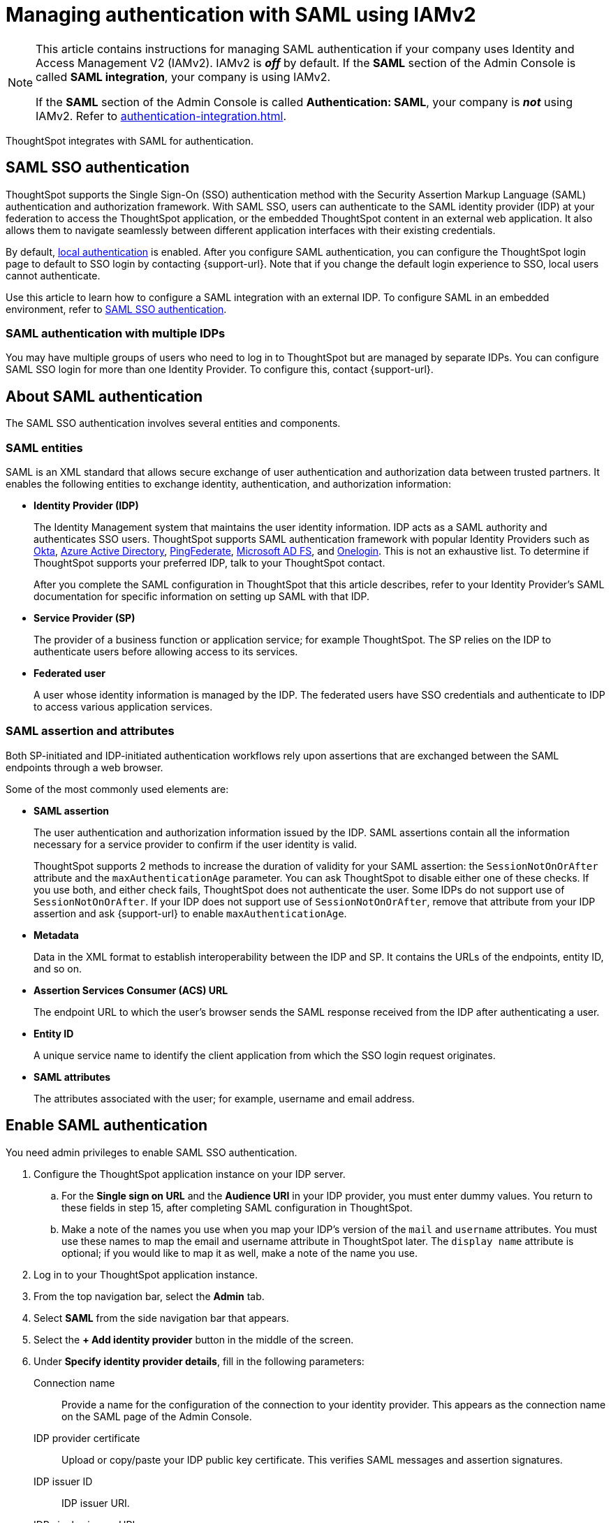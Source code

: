 = Managing authentication with SAML using IAMv2
:last_updated: 8/4/2022
:linkattrs:
:experimental:
:page-layout: default-cloud
:description: Learn how to integrate with SAML for authentication.

[NOTE]
====
This article contains instructions for managing SAML authentication if your company uses Identity and Access Management V2 (IAMv2). IAMv2 is *_off_* by default. If the *SAML* section of the Admin Console is called *SAML integration*, your company is using IAMv2.

If the *SAML* section of the Admin Console is called *Authentication: SAML*, your company is *_not_* using IAMv2. Refer to xref:authentication-integration.adoc[].
====

ThoughtSpot integrates with SAML for authentication.

== SAML SSO authentication

ThoughtSpot supports the Single Sign-On (SSO) authentication method with the Security Assertion Markup Language (SAML) authentication and authorization framework.
With SAML SSO, users can authenticate to the SAML identity provider (IDP) at your federation to access the ThoughtSpot application, or the embedded ThoughtSpot content in an external web application.
It also allows them to navigate seamlessly between different application interfaces with their existing credentials.

By default, xref:authentication-local.adoc[local authentication] is enabled. After you configure SAML authentication, you can configure the ThoughtSpot login page to default to SSO login by contacting {support-url}. Note that if you change the default login experience to SSO, local users cannot authenticate.

Use this article to learn how to configure a SAML integration with an external IDP.
To configure SAML in an embedded environment, refer to https://developers.thoughtspot.com/docs/?pageid=saml-sso[SAML SSO authentication^].

=== SAML authentication with multiple IDPs

You may have multiple groups of users who need to log in to ThoughtSpot but are managed by separate IDPs.
You can configure SAML SSO login for more than one Identity Provider.
To configure this, contact {support-url}.

== About SAML authentication

The SAML SSO authentication involves several entities and components.

=== SAML entities

SAML is an XML standard that allows secure exchange of user authentication and authorization data between trusted partners.
It enables the following entities to exchange identity, authentication, and authorization information:

* *Identity Provider (IDP)*
+
The Identity Management system that maintains the user identity information.
IDP acts as a SAML authority and authenticates SSO users.
ThoughtSpot supports SAML authentication framework with popular Identity Providers such as https://developer.okta.com/docs/guides/build-sso-integration/saml2/before-you-begin/[Okta^], https://docs.microsoft.com/en-us/powerapps/maker/portals/configure/configure-saml2-settings-azure-ad[Azure Active Directory^], https://docs.pingidentity.com/bundle/pingfederate-102/page/ikb1564003000542.html[PingFederate^], https://docs.microsoft.com/en-us/powerapps/maker/portals/configure/configure-saml2-settings[Microsoft AD FS^], and https://developers.onelogin.com/saml[Onelogin^].
This is not an exhaustive list.
To determine if ThoughtSpot supports your preferred IDP, talk to your ThoughtSpot contact.
+
After you complete the SAML configuration in ThoughtSpot that this article describes, refer to your Identity Provider's SAML documentation for specific information on setting up SAML with that IDP.

* *Service Provider (SP)*
+
The provider of a business function or application service;
for example ThoughtSpot.
The SP relies on the IDP to authenticate users before allowing access to its services.

* *Federated user*
+
A user whose identity information is managed by the IDP.
The federated users have SSO credentials and authenticate to IDP to access various application services.

[#saml-assertion]
=== SAML assertion and attributes

Both SP-initiated and IDP-initiated authentication workflows rely upon assertions that are exchanged between the SAML endpoints through a web browser.

Some of the most commonly used elements are:

* *SAML assertion*
+
The user authentication and authorization information issued by the IDP.
SAML assertions contain all the information necessary for a service provider to confirm if the user identity is valid.
+
ThoughtSpot supports 2 methods to increase the duration of validity for your SAML assertion: the `SessionNotOnOrAfter` attribute and the `maxAuthenticationAge` parameter. You can ask ThoughtSpot to disable either one of these checks. If you use both, and either check fails, ThoughtSpot does not authenticate the user. Some IDPs do not support use of `SessionNotOnOrAfter`. If your IDP does not support use of `SessionNotOnOrAfter`, remove that attribute from your IDP assertion and ask {support-url} to enable `maxAuthenticationAge`.

* *Metadata*
+
Data in the XML format to establish interoperability between the IDP and SP.
It contains the URLs of the endpoints, entity ID, and so on.

* *Assertion Services Consumer (ACS) URL*
+
The endpoint URL to which the user's browser sends the SAML response received from the IDP after authenticating a user.

* *Entity ID*
+
A unique service name to identify the client application from which the SSO login request originates.

* *SAML attributes*
+
The attributes associated with the user;
for example, username and email address.

== Enable SAML authentication

You need admin privileges to enable SAML SSO authentication.

. Configure the ThoughtSpot application instance on your IDP server.
.. For the *Single sign on URL* and the *Audience URI* in your IDP provider, you must enter dummy values. You return to these fields in step 15, after completing SAML configuration in ThoughtSpot.
.. Make a note of the names you use when you map your IDP's version of the `mail` and `username` attributes. You must use these names to map the email and username attribute in ThoughtSpot later. The `display name` attribute is optional; if you would like to map it as well, make a note of the name you use.
. Log in to your ThoughtSpot application instance.
. From the top navigation bar, select the *Admin* tab.
. Select *SAML* from the side navigation bar that appears.
. Select the *+ Add identity provider* button in the middle of the screen.
. Under *Specify identity provider details*, fill in the following parameters:
+
//image::admin-portal-saml-configure.png[Configure SAML]
Connection name:: Provide a name for the configuration of the connection to your identity provider. This appears as the connection name on the SAML page of the Admin Console.
IDP provider certificate:: Upload or copy/paste your IDP public key certificate. This verifies SAML messages and assertion signatures.
IDP issuer ID:: IDP issuer URI.
IDP single sign on URL:: Your IDP endpoint. Receives the authentication request from ThoughtSpot.
Advanced configuration:: Select this dropdown menu to optionally configure *Request binding*, *Request signature algorithm*, *Response signature algorithm*, and *Max clock skew time in seconds*.
Request binding;; Binding used for mapping the SAML protocol message. The default is `HTTP-POST`.
Request signature;; Signature algorithm used to sign the authentication request to your IDP. The default is `SHA-256`.
Response signature algorithm;; The minimum signature algorithm used to validate the SAML assertion from the IDP. The default is `SHA-256`.
Max clock skew time in seconds;;
The allowed skew time, after which the authentication response is rejected and sent back from the IDP.
The default is `86400`.
. Select *Continue*.
. Under *Map attributes*, you can map values between ThoughtSpot and your IDP manually.
This allows the ThoughtSpot system to automatically pick up certain attributes and subjects, such as a user's email address, display name, and username.
. In the *SAML attribute* text box for *Username*, enter the name of the username attribute in your IDP's SAML assertion. This attribute maps to the *Username* field for a ThoughtSpot user, which must be unique. The default is `subjectNameId`. It is *mandatory* to fill out the Username field.
If your company cannot meet this requirement, contact {support-url}.
. In the *SAML attribute* text box for *Email*, enter the name of the mail/email attribute in your IDP's SAML assertion. This attribute maps to the *Email* field for a ThoughtSpot user, which does not need to be unique. It is *mandatory* to fill out the Email field.
If your company cannot meet this requirement, contact {support-url}.
. In the *SAML attribute* text box for *Display name*, enter the name of the display name attribute in your IDP's SAML assertion. This attribute maps to the *Display name* field for a ThoughtSpot user, which does not need to be unique.
. For additional support with the attribute statements, refer to your IDP's SAML documentation.
ThoughtSpot supports the SAML authentication framework with popular Identity Providers such as https://developer.okta.com/docs/guides/build-sso-integration/saml2/before-you-begin/[Okta^], https://docs.microsoft.com/en-us/powerapps/maker/portals/configure/configure-saml2-settings-azure-ad[Azure Active Directory^], https://docs.pingidentity.com/bundle/pingfederate-102/page/ikb1564003000542.html[PingFederate^], https://docs.microsoft.com/en-us/powerapps/maker/portals/configure/configure-saml2-settings[Microsoft AD FS^], and https://developers.onelogin.com/saml[Onelogin^].
This is not an exhaustive list.
To determine if ThoughtSpot supports your preferred IDP, talk to your ThoughtSpot contact.
. Select *Save and continue*.
. Under *Add ThoughtSpot to your identity provider*, collect the information required to add the ThoughtSpot application to your IDP.
.. To copy and paste the *Assertion consumer service URL* and the *Audience* directly from this page, select the *copy* icons next to those parameters, and paste the information into a separate document.
+
image::saml-ts-params-copy.png[Copy ThoughtSpot information]
.. To download the *ThoughtSpot SAML metadata*, select *Download metadata*, and save this information for later use.
. Return to your IDP server.
.. Replace the dummy value you used for the *Single sign on URL* with the *Assertion consumer service URL* provided by ThoughtSpot on the *Add ThoughtSpot to your identity provider* page in the SAML configuration.
.. Replace the dummy value you used for the *Audience URI* with the *Audience* provided by ThoughtSpot on the *Add ThoughtSpot to your identity provider* page in the SAML configuration.
. Return to the ThoughtSpot SAML configuration.
. Select *Enable*.

=== Configure the IDP

To enable the IDP to recognize your host application and ThoughtSpot as a valid service provider, you must configure the IDP with required attributes and metadata.

ThoughtSpot supports SAML authentication with several identity and access management providers, such as https://developer.okta.com/docs/guides/build-sso-integration/saml2/before-you-begin/[Okta^], https://docs.microsoft.com/en-us/powerapps/maker/portals/configure/configure-saml2-settings-azure-ad[Azure Active Directory^], https://docs.pingidentity.com/bundle/pingfederate-102/page/ikb1564003000542.html[PingFederate^], https://docs.microsoft.com/en-us/powerapps/maker/portals/configure/configure-saml2-settings[Microsoft AD FS^], https://developers.onelogin.com/saml[Onelogin^] and so on.
If you want to use one of these providers as your IDP, make sure you read the SAML configuration steps described in the Identity provider's documentation site.

To determine if ThoughtSpot supports your preferred IDP, contact {support-url}.

Complete your configuration of the IDP using the IDP's SAML documentation.
Upload or copy the contents of the `spring_saml_metadata.xml` to your IDP server.
This file contains the public key you need if you want to encrypt your SAML assertions. It also contains the *Assertion Consumer Service URL* and *Audience*. If you did not download the `spring_saml_metadata.xml` file, navigate to the SAML configuration page in ThoughtSpot: *Admin > SAML*. Select *Download sp metadata xml*. If you do not see this option, you have not completed configuration of SAML in ThoughtSpot.

NOTE: When configuring SAML 2.0, make sure you map the SAML user attributes and subjects to appropriate fields.
This allows the ThoughtSpot system to automatically pick up certain attributes and subjects, such as a user's email address, display name, and username.
The username and email attributes are mandatory. If your company cannot meet this requirement, contact {support-url}. You must ensure that the values you use for these attributes are the same in your IDP and in the *SAML attribute* field in the ThoughtSpot SAML configuration flow.

== SAML group mapping

You can map your SAML groups from your IDP to your ThoughtSpot groups.
This means that you do not have to manually recreate your groups in ThoughtSpot, if they are already present in your IDP.
Refer to xref:saml-group-mapping.adoc[Configure SAML group mapping].

== Use SSO login by default
After you configure SAML authentication, a new option appears on the login page that allows users to log in using SSO, while still allowing local users to log in.

To only allow SSO login by default, contact {support-url}. Note that if you change the default login experience to SSO, local users cannot authenticate.
